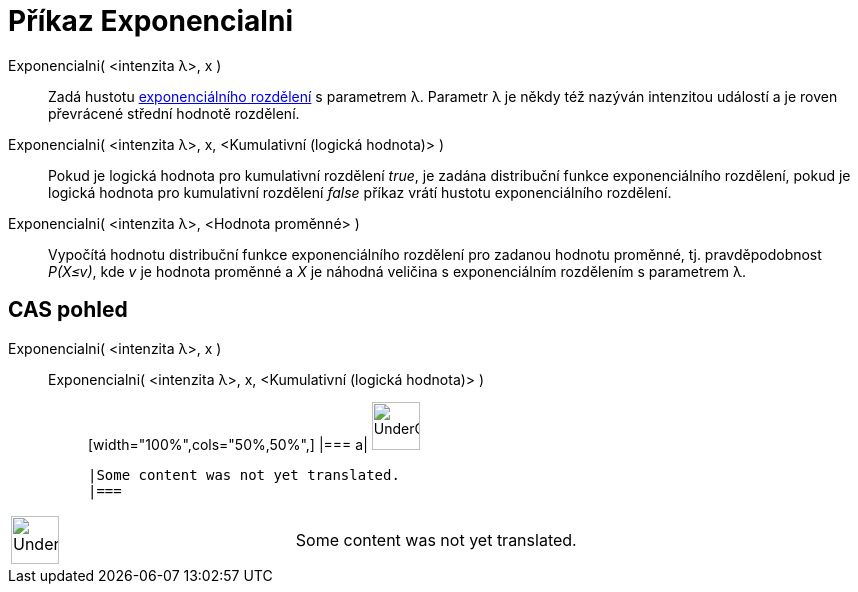 = Příkaz Exponencialni
:page-en: commands/Exponential
ifdef::env-github[:imagesdir: /cs/modules/ROOT/assets/images]

Exponencialni( <intenzita λ>, x )::
  Zadá hustotu https://en.wikipedia.org/wiki/Exponential_distribution[exponenciálního rozdělení] s parametrem λ.
  Parametr λ je někdy též nazýván intenzitou událostí a je roven převrácené střední hodnotě rozdělení.
Exponencialni( <intenzita λ>, x, <Kumulativní (logická hodnota)> )::
  Pokud je logická hodnota pro kumulativní rozdělení _true_, je zadána distribuční funkce exponenciálního rozdělení,
  pokud je logická hodnota pro kumulativní rozdělení _false_ příkaz vrátí hustotu exponenciálního rozdělení.
Exponencialni( <intenzita λ>, <Hodnota proměnné> )::
  Vypočítá hodnotu distribuční funkce exponenciálního rozdělení pro zadanou hodnotu proměnné, tj. pravděpodobnost
  _P(X≤v)_, kde _v_ je hodnota proměnné a _X_ je náhodná veličina s exponenciálním rozdělením s parametrem λ.

== CAS pohled

Exponencialni( <intenzita λ>, x )::
  Exponencialni( <intenzita λ>, x, <Kumulativní (logická hodnota)> );;
  [width="100%",cols="50%,50%",]
  |===
  a|
  image:48px-UnderConstruction.png[UnderConstruction.png,width=48,height=48]

  |Some content was not yet translated.
  |===

[width="100%",cols="50%,50%",]
|===
a|
image:48px-UnderConstruction.png[UnderConstruction.png,width=48,height=48]

|Some content was not yet translated.
|===
